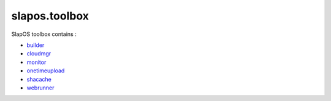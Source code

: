 slapos.toolbox
==============


SlapOS toolbox contains :

- `builder <slapos/README.builder.rst>`_
- `cloudmgr <slapos/README.cloudmgr.rst>`_
- `monitor <slapos/README.monitor.rst>`_
- `onetimeupload <slapos/README.onetimeupload.rst>`_
- `shacache <slapos/README.shacache.rst>`_
- `webrunner <slapos/README.webrunner.rst>`_
